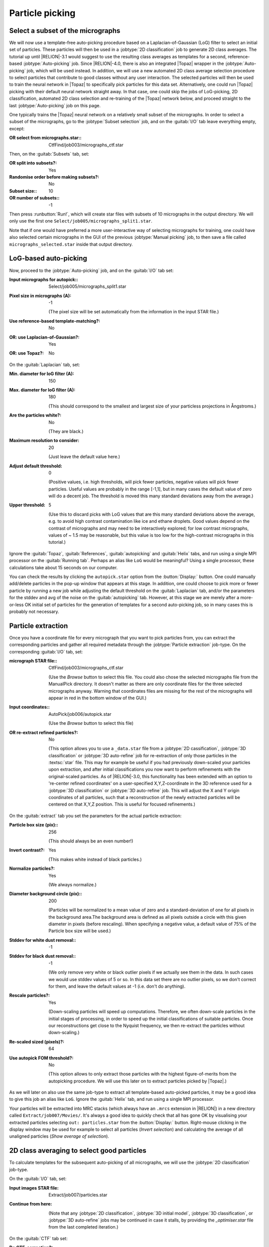 Particle picking
================

Select a subset of the micrographs
----------------------------------

We will now use a template-free auto-picking procedure based on a Laplacian-of-Gaussian (LoG) filter to select an initial set of particles.
These particles will then be used in a :jobtype:`2D classification` job to generate 2D class averages.
The tutorial up until |RELION|-3.1 would suggest to use the resulting class averages as templates for a second, reference-based :jobtype:`Auto-picking` job.
Since |RELION|-4.0, there is also an integrated |Topaz| wrapper in the :jobtype:`Auto-picking` job, which will be used instead.
In addition, we will use a new automated 2D class average selection procedure to select particles that contribute to good classes without any user interaction.
The selected particles will then be used to train the neural network in |Topaz| to specifically pick particles for this data set.
Alternatively, one could run |Topaz| picking with their default neural network straight away.
In that case, one could skip the jobs of LoG-picking, 2D classification, automated 2D class selection and re-training of the |Topaz| network below, and proceed straight to the last :jobtype:`Auto-picking` job on this page.

One typically trains the |Topaz| neural network on a relatively small subset of the micrographs.
In order to select a subset of the micrographs, go to the :jobtype:`Subset selection` job, and on the :guitab:`I/O` tab leave everything empty, except:

:OR select from micrographs.star:: CtfFind/job003/micrographs\_ctf.star

Then, on the :guitab:`Subsets` tab, set:

:OR split into subsets?: Yes
:Randomise order before making subsets?: No
:Subset size:: 10
:OR number of subsets:: -1

Then press :runbutton:`Run!`, which will create star files with subsets of 10 micrographs in the output directory. We will only use the first one ``Select/job005/micrographs_split1.star``.

Note that if one would have preferred a more user-interactive way of selecting micrographs for training, one could have also selected certain micrographs in the GUI of the previous :jobtype:`Manual picking` job, to then save a file called ``micrographs_selected.star`` inside that output directory.


LoG-based auto-picking
----------------------

Now, proceed to the :jobtype:`Auto-picking` job, and on the :guitab:`I/O` tab set:

:Input micrographs for autopick:: Select/job005/micrographs\_split1.star

:Pixel size in micrographs (A): -1

     (The pixel size will be set automatically from the information in the input STAR file.)

:Use reference-based template-matching?: No

:OR\: use Laplacian-of-Gaussian?: Yes

:OR\: use Topaz?: No


On the :guitab:`Laplacian` tab, set:

:Min. diameter for loG filter (A): 150

:Max. diameter for loG filter (A): 180

     (This should correspond to the smallest and largest size of your particless projections in Ångstroms.)

:Are the particles white?: No

     (They are black.)

:Maximum resolution to consider: 20

     (Just leave the default value here.)

:Adjust default threshold: 0

     (Positive values, i.e. high thresholds, will pick fewer particles, negative values will pick fewer particles.
     Useful values are probably in the range [-1,1], but in many cases the default value of zero will do a decent job.
     The threshold is moved this many standard deviations away from the average.)

:Upper threshold: 5

     (Use this to discard picks with LoG values that are this many standard deviations above the average, e.g. to avoid high contrast contamination like ice and ethane droplets.
     Good values depend on the contrast of micrographs and may need to be interactively explored; for low contrast micrographs, values of ~ 1.5 may be reasonable, but this value is too low for the high-contrast micrographs in this tutorial.)


Ignore the :guitab:`Topaz`, :guitab:`References`, :guitab:`autopicking` and :guitab:`Helix` tabs, and run using a single MPI processor  on the :guitab:`Running tab`.
Perhaps an alias like ``LoG`` would be meaningful? Using a single processor, these calculations take about 15 seconds on our computer.

You can check the results by clicking the ``autopick.star`` option from the :button:`Display:` button.
One could manually add/delete particles in the pop-up window that appears at this stage.
In addition, one could choose to pick more or fewer particle by running a new job while adjusting the default threshold on the :guitab:`Laplacian` tab, and/or the parameters for the stddev and avg of the noise on the :guitab:`autopicking` tab.
However, at this stage we are merely after a more-or-less OK initial set of particles for the generation of templates for a second auto-picking job, so in many cases this is probably not necessary.


Particle extraction
-------------------

Once you have a coordinate file for every micrograph that you want to pick particles from, you can extract the corresponding particles and gather all required metadata through the :jobtype:`Particle extraction` job-type.
On the corresponding :guitab:`I/O` tab, set:

:micrograph STAR file:: CtfFind/job003/micrographs\_ctf.star

     (Use the `Browse` button to select this file.
     You could also chose the selected micrographs file from the ManualPick directory.
     It doesn't matter as there are only coordinate files for the three selected micrographs anyway.
     Warning that coordinates files are missing for the rest of the micrographs will appear in red in the bottom window of the GUI.)

:Input coordinates:: AutoPick/job006/autopick.star

     (Use the `Browse` button to select this file)

:OR re-extract refined particles?: No

     (This option allows you to use a ``_data.star`` file from a :jobtype:`2D cassification`, :jobtype:`3D classification` or :jobtype:`3D auto-refine` job for re-extraction of only those particles in the :textsc:`star` file.
     This may for example be useful if you had previously down-scaled your particles upon extraction, and after initial classifications you now want to perform refinements with the original-scaled particles.
     As of |RELION|-3.0, this functionality has been extended with an option to 're-center refined coordinates' on a user-specified X,Y,Z-coordinate in the 3D reference used for a :jobtype:`3D classification` or :jobtype:`3D auto-refine` job.
     This will adjust the X and Y origin coordinates of all particles, such that a reconstruction of the newly extracted particles will be centered on that X,Y,Z position.
     This is useful for focused refinements.)

On the :guitab:`extract` tab you set the parameters for the actual particle extraction:

:Particle box size (pix):: 256

     (This should always be an even number!)

:Invert contrast?: Yes

     (This makes white instead of black particles.)

:Normalize particles?: Yes

     (We always normalize.)

:Diameter background circle (pix):: 200

     (Particles will be normalized to a mean value of zero and a standard-deviation of one for all pixels in the background area.The background area is defined as all pixels outside a circle with this given diameter in pixels (before rescaling).
     When specifying a negative value, a default value of 75\% of the Particle box size will be used.)

:Stddev for white dust removal:: -1

:Stddev for black dust removal:: -1

     (We only remove very white or black outlier pixels if we actually see them in the data.
     In such cases we would use stddev values of 5 or so.
     In this data set there are no outlier pixels, so we don't correct for them, and leave the default values at -1 (i.e. don't do anything).

:Rescale particles?: Yes

     (Down-scaling particles will speed up computations.
     Therefore, we often down-scale particles in the initial stages of processing, in order to speed up the initial classifications of suitable particles.
     Once our reconstructions get close to the Nyquist frequency, we then re-extract the particles without down-scaling.)

:Re-scaled sized (pixels)?: 64

:Use autopick FOM threshold?: No

     (This option allows to only extract those particles with the highest figure-of-merits from the autopicking procedure. We will use this later on to extract particles picked by |Topaz|.)

As we will later on also use the same job-type to extract all template-based auto-picked particles, it may be a good idea to give this job an alias like ``LoG``.
Ignore the :guitab:`Helix` tab, and run using a single MPI processor.

Your particles will be extracted into MRC stacks (which always have an ``.mrcs`` extension in |RELION|) in a new directory called ``Extract/job007/Movies/``.
It's always a good idea to quickly check that all has gone OK by visualising your extracted particles selecting ``out: particles.star`` from the :button:`Display:` button.
Right-mouse clicking in the display window may be used for example to select all particles (`Invert selection`) and calculating the average of all unaligned particles (`Show average of selection`).


2D class averaging to select good particles
-------------------------------------------

To calculate templates for the subsequent auto-picking of all micrographs, we will use the :jobtype:`2D classification` job-type.

On the :guitab:`I/O` tab, set:

:Input images STAR file: Extract/job007/particles.star 

:Continue from here: \ 

     (Note that any :jobtype:`2D classification`, :jobtype:`3D initial model`, :jobtype:`3D classification`, or :jobtype:`3D auto-refine` jobs may be continued in case it stalls, by providing the `_optimiser.star` file from the last completed iteration.)

On the :guitab:`CTF` tab set:

:Do CTF-correction?: Yes

     (We will perform full phase+amplitude correction inside the Bayesian framework)

:Ignore CTFs until first peak?: No

     (This option is occasionally useful, when amplitude correction gives spuriously strong low-resolution components, and all particles get classified together in very few, fuzzy classes.)


On the :guitab:`Optimisation` tab, set:

:Number of classes:: 50

     (For cryo-EM data we like to use on average at least approximately 100 particles per class.
     For negative stain one may use fewer, e.g. 20-50 particles per class.
     However, with this small number of particles, we have observed a better separation into different classes by relaxing these numbers.
     Possibly, always having a minimum of 50 classes is not a bad idea.)

:Regularisation parameter T:: 2

     (For the exact definition of T, please refer to :cite:`scheres_bayesian_2012`.
     For cryo-EM 2D classification we typically use values of T=2-3, and for 3D classification values of 3-4.
     For negative stain sometimes slightly lower values are better.
     In general, if your class averages appear very noisy, then lower T; if your class averages remain too-low resolution, then increase T.
     The main thing is to be aware of overfitting high-resolution noise.)

:Number of iterations:: 25

     (For the default EM-algorithm, one normally doesn't change the default of 25 iterations)

:Use gradient-driven algorithm?: No

     (This is a new option in |RELION|-4.0, which runs much faster than the standard EM-algorithm for large data set, and has been observed to yield better class average images in many cases.
     It is however slower for data sets with only a few thousand particles, which is the main reason we are not using it here.)

:Mask diameter (A):: 200

     (This mask will be applied to all 2D class averages.
     It will also be used to remove solvent noise and neighbouring particles in the corner of the particle images.
     On one hand, you want to keep the diameter small, as too much noisy solvent and neighbouring particles may interfere with alignment.
     On the other hand, you want to make sure the diameter is larger than the longest dimension of your particles, as you do not want to clip off any signal from the class averages.)

:Mask individual particles with zeros?: Yes

:Limit resolution E-step to (A):: -1

     (If a positive value is given, then no frequencies beyond this value will be included in the alignment.
     This can also be useful to prevent overfitting.
     Here we don't really need it, but it could have been set to 10-15A anyway.
     Difficult classifications, i.e. with very noisy data, often benefit from limiting the resolution.)

:Center class averages?: Yes

     (This is a new option in |RELION|-4.0. It will re-center all class average images every iteration based on their center of mass. 
     This is useful for their subsequent use in template-based auto-picking, but also for the automated 2D class average image selection in the next section.)

On the :guitab:`Sampling` tab we hardly ever change the defaults.
Six degrees angular sampling is enough for most projects, although some large icosahedral viruses or some filamentous structures may benefit from finer angular samplings.

Ignore the :guitab:`Helix` tab, and on the :guitab:`Compute` tab, set:

:Use parallel disc I/O?: Yes

     (This way, all MPI slaves will read their own particles from disc.
     Use this option if you have a fast (parallel?) file system.
     Note that non-parallel file systems may not be able to handle parallel access from multiple MPI nodes.
     In such cases one could set this option to No.
     In that case, only the master MPI node will read in the particles and send them through the network to the MPI slaves.)

:Number of pooled particles:: 30

     (Particles are processed in individual batches by MPI slaves.
     During each batch, a stack of particle images is only opened and closed once to improve disk access times.
     All particle images of a single batch are read into memory together.
     The size of these batches is at least one particle per thread used.
     The ``nr_pooled_particles`` parameter controls how many particles are read together for each thread.
     If it is set to 30 and one uses 8 threads, batches of 30x8=240 particles will be read together.
     This may improve performance on systems where disk access, and particularly metadata handling of disk access, is a problem.
     Typically, when using GPUs we use values of 10-30; when using only CPUs we use much smaller values, like 3.
     This option has a modest cost of increased RAM usage.)

:Pre-read all particles into RAM?: Yes

     (If set to Yes, all particle images will be read into computer memory, which will greatly speed up calculations on systems with slow disk access.
     *However, one should of course be careful with the amount of RAM available.*
     Because particles are read in double-precision, it will take ( N × box_size × box_size × 4 / (1024 × 1024 × 1024) ) Giga-bytes to read N particles into RAM.
     If parallel disc I/O is set to Yes, then all MPI slaves will read in all particles.
     If parallel disc I/O is set to No, then only the master reads all particles into RAM and sends those particles through the network to the MPI slaves during the refinement iterations.)

:Copy particles to scratch directory?: \

     (This is useful if you don't have enough RAM to pre-read all particles, but you do have a fast (SSD?) scratch disk on your computer.
     In that case, specify the name of the scratch disk where you can make a temporary directory, e.g. ``/ssd``)

:Combine iterations through disc?: No

     (This way all MPI nodes combine their data at the end of each iteration through the network.
     If the network is your main bottle-neck or somehow causing problems, you can set this option to No.
     In that case, all MPI nodes will write/read their data to disc.)

:Use GPU acceleration?: Yes

     (If you have a suitable GPU, this job will go much faster.)

:Which GPUs to use:: 0:1

     (This will depend on the available GPUs on your system! If you leave this empty, the program will try to figure out which GPUs to use, but you can explicitly tell it which GPU IDs , e.g. 0 or 1, to use.
     If you use multiple MPI-processors, you can run each MPI process on a specified GPU. Our machine has 2 GPUs, and we will use on MPI process on each GPU in this example.
     GPU IDs for different MPI processes are separated by colons, e.g. 0:1:0:1 will run MPI process 0 and 2 on GPU 0, and MPI process 1 and 3 will run on GPU 1. GPU IDs for different threads are separated by commas, so when using a single MPI process one could still use multiple GPUs, e.g. 0,1,2,3. Combinations of colons and commas are also possible.)


On the :guitab:`Running` tab, specify:

:Number of MPI procs: 3

     (Note that `when using the EM-algorithm`, :jobtype:`2D classification`, :jobtype:`3D classification`, :jobtype:`3D initial model` and :jobtype:`3D auto-refine` use one MPI process as a master, which does not do any calculations itself, but sends jobs to the other MPI processors.
     Therefore, we often run the EM-algorithm using a single worker MPI process on each of the available GPUs, so we specify 3 here to include the master and one workers on each of the two GPUs.)

:Number of threads: 8

     (Threads offer the advantage of more efficient RAM usage, whereas MPI parallelization may scale better than threads for iterations with many particles.
     Often, you may want to adjust the number of threads to make full use of all the CPU cores on your computer.
     The total number of requested CPUs, or cores, will be the product of the number of MPI processors and the number of threads.)

Because we will run more :jobtype:`2D classification` jobs, it may again be a good idea to use a meaningful alias, for example `LoG`.
You can look at the resulting class averages using the :button:`Display:` button to select `out: run_it025_optimiser.star` from.
On the pop-up window, you may want to choose to look at the class averages in a specific order, e.g. based on `rlnClassDistribution` (in reverse order, i.e. from high-to-low instead of the default low-to-high) or on `rlnAccuracyRotations`.


Selecting good 2D classes for Topaz training
--------------------------------------------

Selection of suitable class average images is done in the :jobtype:`Subset selection` job-type.
Up until |RELION|-3.1, this step was always done interactively by the user, who would select good class averages by clicking on them in the GUI.
As of |RELION|-4.0, there is also an automated procedure, based on a neural network that was trained on thousands of 2D class averages. 
This option will be used below. 

On the :guitab:`I/O` tab, remove the `micrographs.star` file entry from before, and set:

:Select classes from job:: Class2D/job008/run\_it025\_optimiser.star

On the :guitab:`Class options` tab, give:

:Automatically select 2D classes?: Yes

:Minimum threshold for auto-selection: 0.5

     (The score ranges from 0 for absolute rubbish class average images to 1 for gorgeous ones.)

:Re-center the class averages?: No

     (This option allows automated centering of the 2D class averages, but we already did that during 2D class averaging.
     In particular when using class average images for auto-picking it is important that the are centered, as otherwise all your particle coordinates will become systematically off-centered.) 

:Regroup the particles?: No

     (This option is useful when there are very few (selected) particles on individual micrographs, in which case the estimation of noise power spectra and scale factors become unstable.
     By default, the latter are calculated independently per micrograph.
     This option allows to grouping particles from multiple micrographs together in these calcutaions. |RELION| will warn you (in classification or auto-refine runs) when your groups become too small.)

On the :guitab:`Subsets` tab, make sure you switch to ``No`` again the following option:

:OR\: split into subsets? No 

Ignore the other tabs, and run the job. You can visualise the results of the automated class selection by selecting ``rank_optimiser.star`` from the :button:`Display:` button, and sort the images on ``rlnClassScore``, in reverse order. Do you want to adjust the threshold for auto-selection?


Re-training the TOPAZ neural network
------------------------------------

In older versions of the |RELION| tutorial, one would now use the selected 2D class averages as templates for reference-based auto-picking. 
Instead, the new wrapper to |Topaz| will be used to first re-train the neural network in |Topaz| and then to pick the entire data set using the retrained network.

On the :guitab:`I/O` tab of the :jobtype:`Auto-picking` job-type, set:

:Input micrographs for autopick:: Select/job005/micrographs\_split1.star

:Pixel size in micrographs (A): -1

:Use reference-based template-matching?: No

:OR\: use Laplacian-of-Gaussian?: No

:OR\: use Topaz?: Yes

On the :guitab:`Topaz` tab, set:

:Topaz executable: /where/ever/it/is/topaz

     (The location of the Topaz executable. 
     You can control the default of this field by setting environment variable ``RELION_TOPAZ_EXECUTABLE``.
     If you need to activate conda environment, please make a wrapper shell script to do so and specify it. 
     At LMB, we use the following script as topaz executable:

     ``#!/bin/bash``
     
     ``source /public/EM/anaconda3/bin/activate topaz``
     
     ``topaz $@``

     )

:Perform topaz training?: Yes

:Input picked coordinates for training: \ 

     (This option can be used to train on manually selected particles from a :jobtype:`Manual picking` job.
     We will use the automatically selected particles from the previous step instead.)

:OR train on a set of particles?: Yes

:Particles STAR file for training: Select/job009/particles.star

:Perform topaz picking?: No

:Particle diameter (A): 180

:Nr of particles per micrograph: 300

:Additional topaz arguments: \ 

On the :guitab:`autopicking` tab, you can ignore everything except the below:

:Use GPU acceleration?: Yes

     (Topaz picking and training require one GPU)

:Which GPUs to use:: 0

Ignore the other tabs, and run using a single MPI processor  on the :guitab:`Running tab`.
On our computer, with a Titan V GPU, this step took 10 minutes.
Perhaps a good time for a quick cup of coffee?


Pick all micrographs with the re-trained TOPAZ neural network
-------------------------------------------------------------

On the :guitab:`I/O` tab of a new :jobtype:`Auto-picking` job, set:

:Input micrographs for autopick:: CtfFind/job003/micrographs\_ctf.star

:Pixel size in micrographs (A): -1

:Use reference-based template-matching?: No

:OR\: use Laplacian-of-Gaussian?: No

:OR\: use Topaz?: Yes

On the :guitab:`Topaz` tab, set:

:Topaz executable: /where/ever/it/is/topaz

:Perform topaz training?: No

:Perform topaz picking?: Yes

:Trained topaz model: AutoPick/job010/model_epoch10.sav

     (If you leave this field empty, then the default pre-trained (general) neural network of |Topaz| will be used.)

:Particle diameter (A): 180

:Nr of particles per micrograph: 300

:Additional topaz arguments: \ 

On the :guitab:`autopicking` tab, you can ignore everything except the below:

:Use GPU acceleration?: Yes

     (Topaz picking and training require one GPU)

:Which GPUs to use:: 0

Ignore the other tabs, and as this has been parallelised, you could for example run using four MPI processors from the :guitab:`Running tab`.
On our computer, this step takes approximately 1 minute.

The number of particles from default |Topaz| picking will be relatively high, because no threshold to its figure-of-merit will be applied. 
The figure-of-merits for all picks are stored in the ``rlnAutopickFigureOfMerit`` column in the output `STAR` files.
A minimum threshold of -3 is probably reasonable in many cases.
One can visualise the figure of merits by colouring the picks in the micrographs. 
For that, change the colouring parameters in the :jobtype:`Manual picking` job-type.

On the following on the :guitab:`Colors` tab, set:

:Blue<>red color particles?: Yes

:MetaDataLabel for color:: rlnAutopickFigureOfMerit

:STAR file with color label:: \

:Blue value:: 5

:Red value:: -3

and save the settings use the option `Save job settings` from the top left `Jobs` menu.

Then, select ``autopick.star`` from the :button:`Display:` button of the ``Autopick/job010`` job to launch the GUI. 
From the ``File`` menu at the top left of its main window, one can use ``Set FOM threshold`` to display only picks with a FOM above the threshold
A similar option is also available in the per-micrograph viewer, using the right-mouse button pop-up menu.
Picks with a high threshold will be blue; picks with a low threshold will be red.


Particle extraction
-------------------

Finally, one needs to re-extract the final set of picked coordinates by again using the :jobtype:`Particle extraction` job-type.

On the corresponding :guitab:`I/O` tab, set:

:micrograph STAR file:: CtfFind/job003/micrographs\_ctf.star

:Input coordinates:: AutoPick/job010/autopick.star

:OR re-extract refined particles?: No

Leave all the other options as they were before, except for the :guitab:`extract` tab, where one sets:

:Use autopick FOM threshold?: Yes

:Minimum autopick FOM: -3

Running this job will generate the initial particle set for further processing. Using four MPI processors, this job takes a few seconds.


